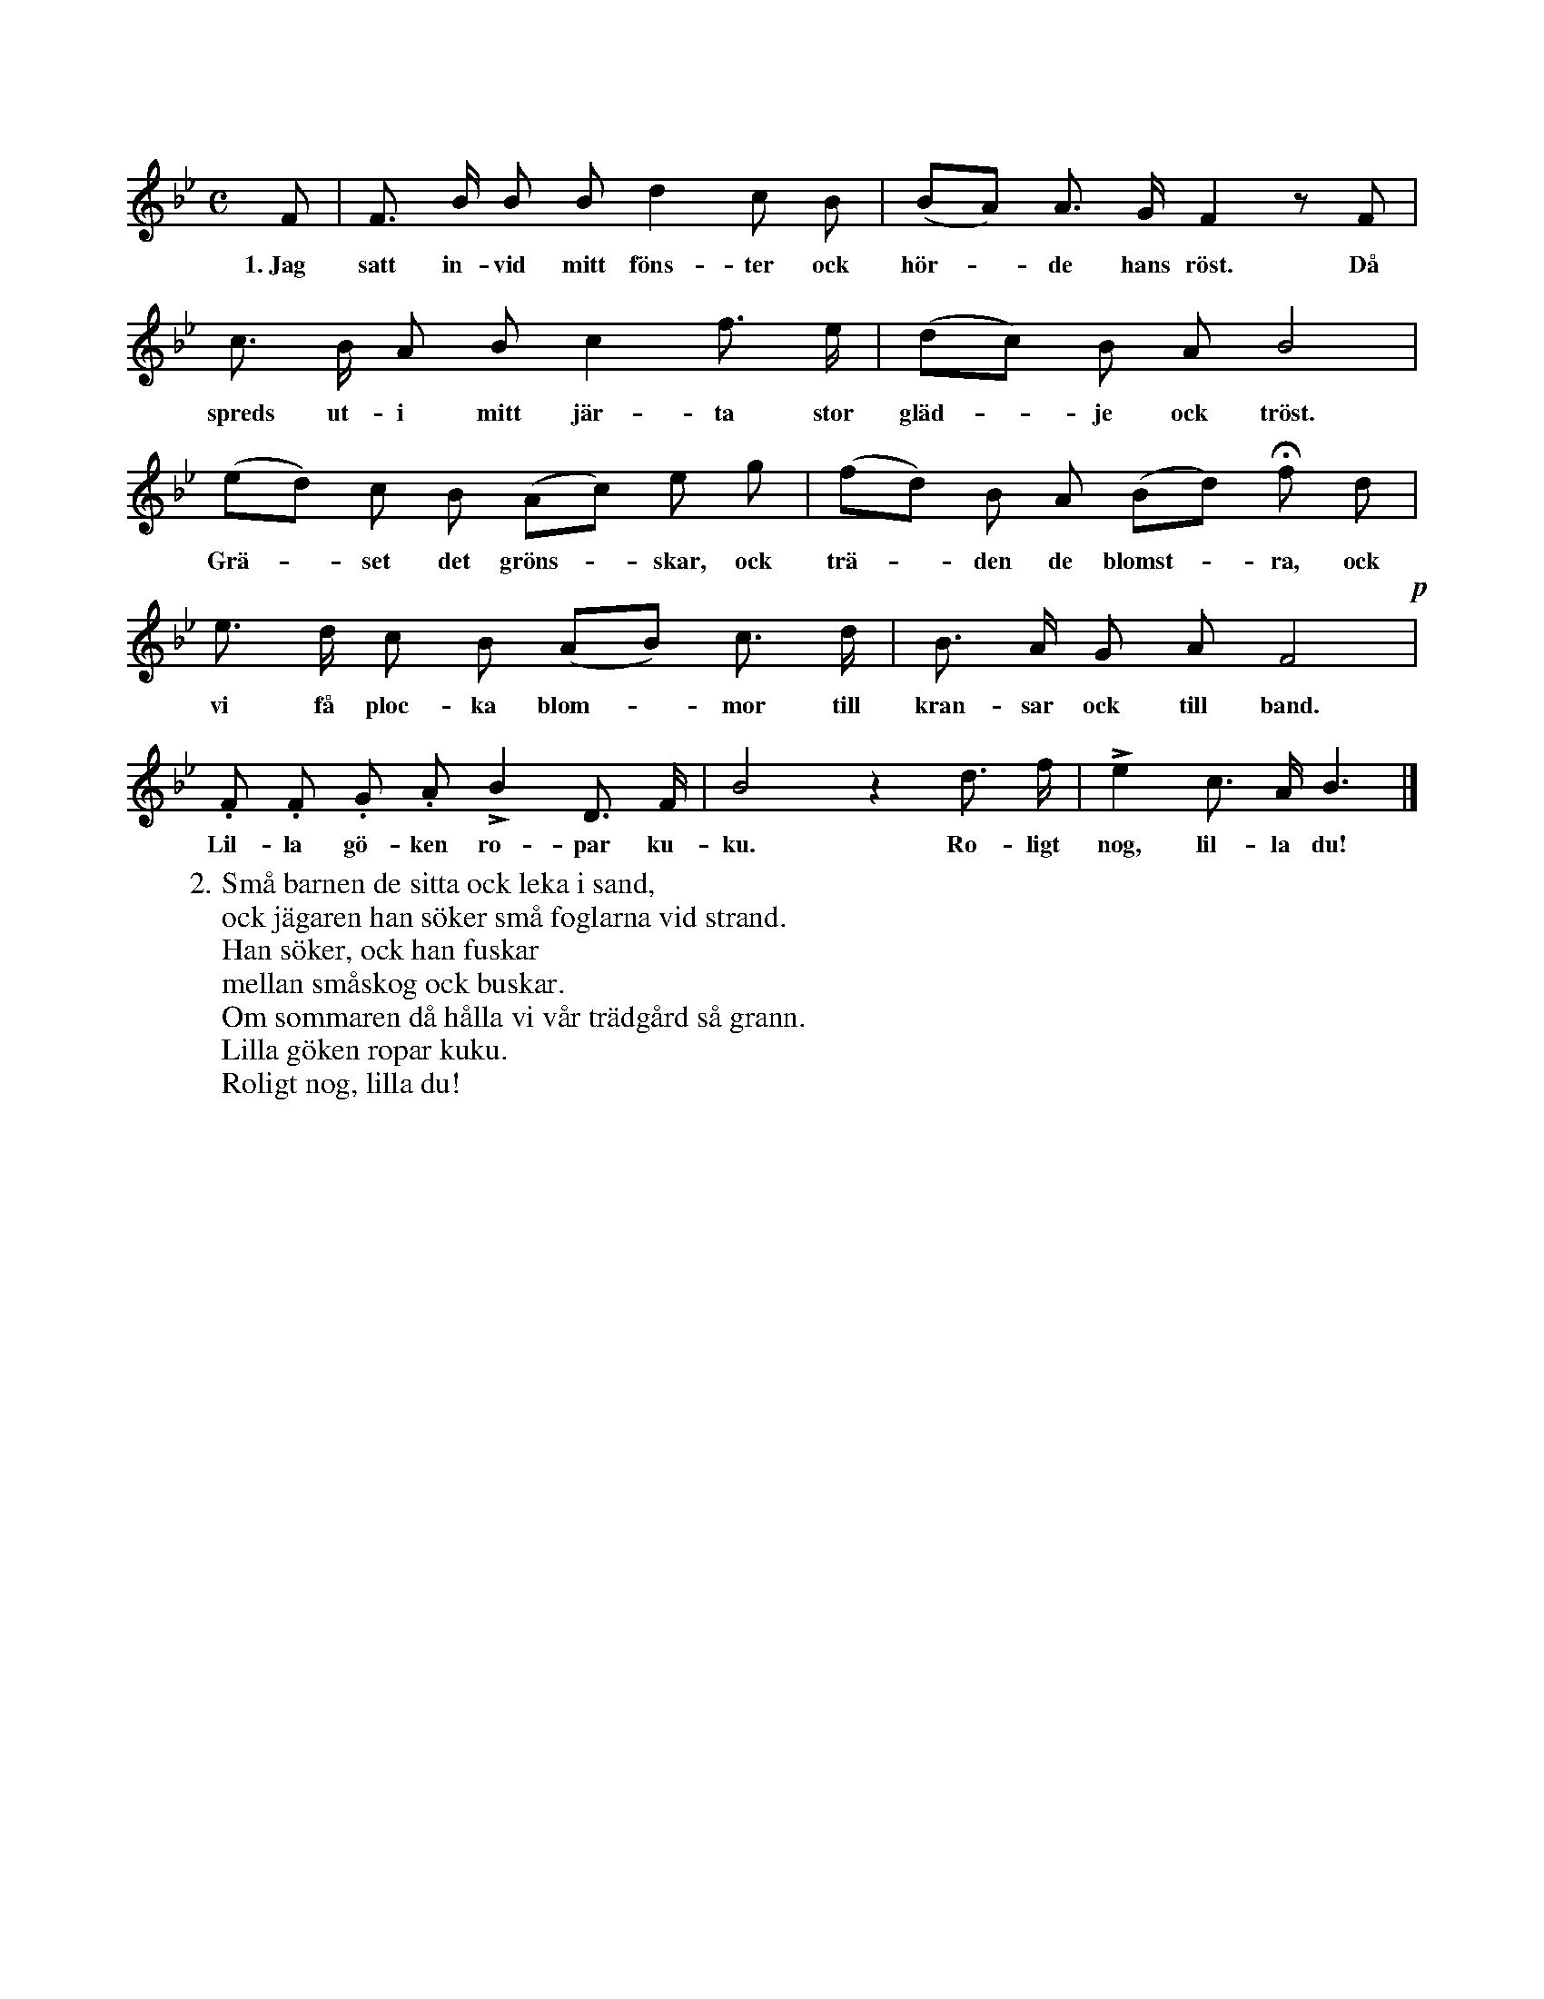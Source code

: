 X:91
T:
S:Efter Elisabet Olofsdotter, Flors i Burs.
M:C
L:1/8
K:Bb
F|F> B B B d2 c B|(BA) A> G F2 z F|
w:1.~Jag satt in-vid mitt föns-ter ock hör--de hans röst. Då
c> B A B c2 f> e|(dc) B A B4|
w:spreds ut-i mitt jär-ta stor gläd--je ock tröst.
(ed) c B (Ac) e g|(fd) B A (Bd) Hf d|
w:Grä--set det gröns--skar, ock trä--den de blomst--ra, ock
e> d c B (AB) c> d|B> A G A F4!p!|
w:vi få ploc-ka blom--mor till kran-sar ock till band. 
.F .F .G .A LB2 D> F|B4 z2 d> f|Le2 c> A B3|]
w:Lil-la gö-ken ro-par ku-ku. Ro-ligt nog, lil-la du!
W:2. Små barnen de sitta ock leka i sand,
W:   ock jägaren han söker små foglarna vid strand.
W:   Han söker, ock han fuskar
W:   mellan småskog ock buskar.
W:   Om sommaren då hålla vi vår trädgård så grann.
W:   Lilla göken ropar kuku.
W:   Roligt nog, lilla du!
